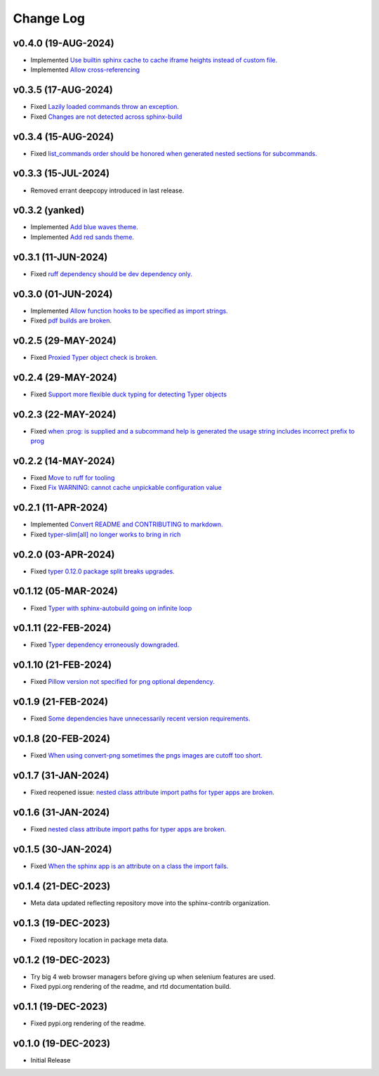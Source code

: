 ==========
Change Log
==========

v0.4.0 (19-AUG-2024)
====================

* Implemented `Use builtin sphinx cache to cache iframe heights instead of custom file. <https://github.com/sphinx-contrib/typer/issues/38>`_
* Implemented `Allow cross-referencing <https://github.com/sphinx-contrib/typer/issues/34>`_

v0.3.5 (17-AUG-2024)
====================

* Fixed `Lazily loaded commands throw an exception. <https://github.com/sphinx-contrib/typer/issues/37>`_
* Fixed `Changes are not detected across sphinx-build <https://github.com/sphinx-contrib/typer/issues/35>`_

v0.3.4 (15-AUG-2024)
====================

* Fixed `list_commands order should be honored when generated nested sections for subcommands. <https://github.com/sphinx-contrib/typer/issues/36>`_

v0.3.3 (15-JUL-2024)
====================

* Removed errant deepcopy introduced in last release.

v0.3.2 (yanked)
===============

* Implemented `Add blue waves theme. <https://github.com/sphinx-contrib/typer/issues/31>`_
* Implemented `Add red sands theme. <https://github.com/sphinx-contrib/typer/issues/30>`_

v0.3.1 (11-JUN-2024)
====================

* Fixed `ruff dependency should be dev dependency only. <https://github.com/sphinx-contrib/typer/issues/29>`_

v0.3.0 (01-JUN-2024)
====================

* Implemented `Allow function hooks to be specified as import strings. <https://github.com/sphinx-contrib/typer/issues/28>`_
* Fixed `pdf builds are broken. <https://github.com/sphinx-contrib/typer/issues/27>`_


v0.2.5 (29-MAY-2024)
====================

* Fixed `Proxied Typer object check is broken. <https://github.com/sphinx-contrib/typer/issues/26>`_

v0.2.4 (29-MAY-2024)
====================

* Fixed `Support more flexible duck typing for detecting Typer objects <https://github.com/sphinx-contrib/typer/issues/25>`_

v0.2.3 (22-MAY-2024)
====================

* Fixed `when :prog: is supplied and a subcommand help is generated the usage string includes incorrect prefix to prog <https://github.com/sphinx-contrib/typer/issues/24>`_

v0.2.2 (14-MAY-2024)
====================

* Fixed `Move to ruff for tooling <https://github.com/sphinx-contrib/typer/issues/22>`_
* Fixed `Fix WARNING: cannot cache unpickable configuration value <https://github.com/sphinx-contrib/typer/issues/21>`_

v0.2.1 (11-APR-2024)
====================

* Implemented `Convert README and CONTRIBUTING to markdown. <https://github.com/sphinx-contrib/typer/issues/20>`_
* Fixed `typer-slim[all] no longer works to bring in rich <https://github.com/sphinx-contrib/typer/issues/19>`_

v0.2.0 (03-APR-2024)
====================

* Fixed `typer 0.12.0 package split breaks upgrades. <https://github.com/sphinx-contrib/typer/issues/18>`_

v0.1.12 (05-MAR-2024)
=====================

* Fixed `Typer with sphinx-autobuild going on infinite loop <https://github.com/sphinx-contrib/typer/issues/17>`_

v0.1.11 (22-FEB-2024)
=====================

* Fixed `Typer dependency erroneously downgraded. <https://github.com/sphinx-contrib/typer/issues/15>`_

v0.1.10 (21-FEB-2024)
=====================

* Fixed `Pillow version not specified for png optional dependency. <https://github.com/sphinx-contrib/typer/issues/14>`_

v0.1.9 (21-FEB-2024)
====================

* Fixed `Some dependencies have unnecessarily recent version requirements. <https://github.com/sphinx-contrib/typer/issues/13>`_

v0.1.8 (20-FEB-2024)
====================

* Fixed `When using convert-png sometimes the pngs images are cutoff too short. <https://github.com/sphinx-contrib/typer/issues/12>`_

v0.1.7 (31-JAN-2024)
====================

* Fixed reopened issue: `nested class attribute import paths for typer apps are broken. <https://github.com/sphinx-contrib/typer/issues/11>`_

v0.1.6 (31-JAN-2024)
====================

* Fixed `nested class attribute import paths for typer apps are broken. <https://github.com/sphinx-contrib/typer/issues/11>`_


v0.1.5 (30-JAN-2024)
====================

* Fixed `When the sphinx app is an attribute on a class the import fails. <https://github.com/sphinx-contrib/typer/issues/10>`_

v0.1.4 (21-DEC-2023)
====================

* Meta data updated reflecting repository move into the sphinx-contrib organization.

v0.1.3 (19-DEC-2023)
====================

* Fixed repository location in package meta data.

v0.1.2 (19-DEC-2023)
====================

* Try big 4 web browser managers before giving up when selenium features are used.
* Fixed pypi.org rendering of the readme, and rtd documentation build.

v0.1.1 (19-DEC-2023)
====================

* Fixed pypi.org rendering of the readme.

v0.1.0 (19-DEC-2023)
====================

* Initial Release
